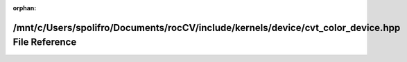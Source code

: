 .. meta::82cbed3c8c93392c1cdf18f40617a79ba225ec55a94dd7a17c2413beff3a42762854651b6479808cbddb2a5ac9c3df6a71fc7ae3579759238381ea0dd00ac274

:orphan:

.. title:: rocCV: /mnt/c/Users/spolifro/Documents/rocCV/include/kernels/device/cvt_color_device.hpp File Reference

/mnt/c/Users/spolifro/Documents/rocCV/include/kernels/device/cvt\_color\_device.hpp File Reference
==================================================================================================

.. container:: doxygen-content

   
   .. raw:: html
     :file: cvt__color__device_8hpp.html
